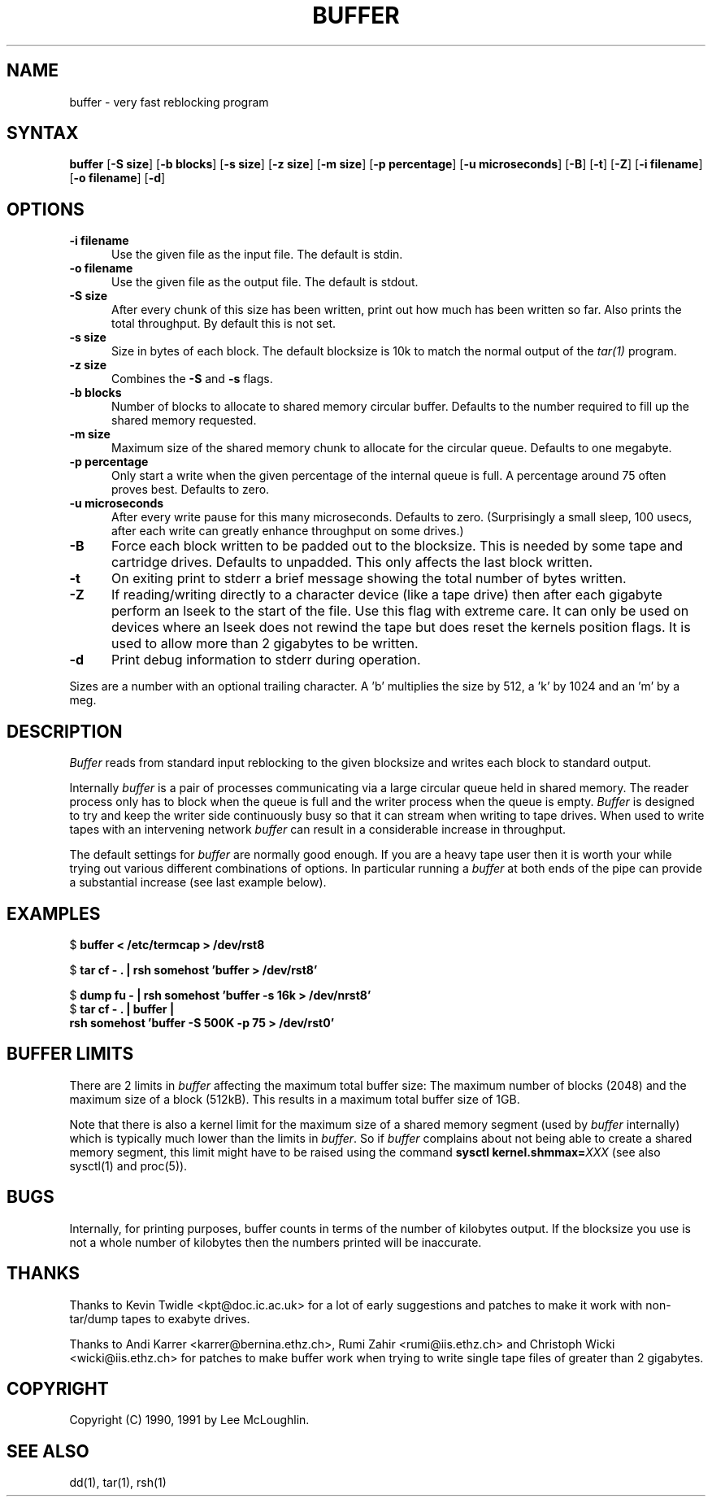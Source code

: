 .\"    Buffer.  Very fast reblocking filter speedy writing of tapes.
.\"    Copyright (C) 1990,1991  Lee McLoughlin
.\"
.\"    This program is free software; you can redistribute it and/or modify
.\"    it under the terms of the GNU General Public License as published by
.\"    the Free Software Foundation; either version 1, or (at your option)
.\"    any later version.
.\"
.\"    This program is distributed in the hope that it will be useful,
.\"    but WITHOUT ANY WARRANTY; without even the implied warranty of
.\"    MERCHANTABILITY or FITNESS FOR A PARTICULAR PURPOSE.  See the
.\"    GNU General Public License for more details.
.\"
.\"    You should have received a copy of the GNU General Public License
.\"    along with this program; if not, write to the Free Software
.\"    Foundation, Inc., 675 Mass Ave, Cambridge, MA 02139, USA.
.\"
.\"    Lee McLoughlin.
.\"    Dept of Computing, Imperial College,
.\"    180 Queens Gate, London, SW7 2BZ, UK.
.\"
.\"    Email: L.McLoughlin@doc.ic.ac.uk
.TH BUFFER 1 "14 May 1990"
.SH NAME
buffer \- very fast reblocking program
.SH SYNTAX
.B buffer
[\fB\-S size\fP] [\fB\-b blocks\fP] [\fB\-s size\fP] [\fB\-z size\fP] [\fB\-m size\fP]
[\fB\-p percentage\fP] [\fB\-u microseconds\fP] [\fB-B\fR] [\fB-t\fR]
[\fB-Z\fR] [\fB-i filename\fR] [\fB-o filename\fR] [\fB-d\fR]
.SH OPTIONS
.TP 5
.B \-i filename
Use the given file as the input file.  The default is stdin.
.TP
.B \-o filename
Use the given file as the output file.  The default is stdout.
.TP
.B \-S size
After every chunk of this size has been written, print out how much has
been written so far. Also prints the total throughput.
By default this is not set.
.TP
.B \-s size
Size in bytes of each block.  The default blocksize is 10k to match
the normal output of the
.I tar(1)
program.
.TP
.B \-z size
Combines the
.B \-S
and
.B \-s
flags.
.TP
.B \-b blocks
Number of blocks to allocate to shared memory circular buffer.
Defaults to the number required to fill up the shared memory requested.
.TP
.B \-m size
Maximum size of the shared memory chunk to allocate for the circular
queue. Defaults to one megabyte.
.TP
.B \-p percentage
Only start a write when the given percentage of the internal queue is
full.  A percentage around 75 often proves best. Defaults to zero.
.TP
.B \-u microseconds
After every write pause for this many microseconds.  Defaults to zero.
(Surprisingly a small sleep, 100 usecs, after each write can greatly enhance
throughput on some drives.)
.TP
.B \-B
Force each block written to be padded out to the blocksize.  This is needed by some tape
and cartridge drives.  Defaults to unpadded.  This only affects the
last block written.
.TP
.B \-t
On exiting print to stderr a brief message showing the total number of
bytes written.
.TP
.B \-Z
If reading/writing directly to a character device (like a tape drive)
then after each gigabyte perform an lseek to the start of the file.
Use this flag with extreme care.  It can only be used on devices where
an lseek does not rewind the tape but does reset the kernels position
flags.  It is used to allow more than 2 gigabytes to be written.
.TP
.B \-d
Print debug information to stderr during operation.
.PP
Sizes are a number with an optional trailing character.   A 'b' 
multiplies the size by 512, a 'k' by 1024 and an 'm' by a meg.
.SH DESCRIPTION
.I Buffer
reads from standard input reblocking to the given blocksize and writes
each block to standard output.
.PP
Internally
.I buffer
is a pair of processes communicating via a large circular queue held
in shared memory.  The reader process only has to block when the queue
is full and the writer process when the queue is empty.
.I Buffer
is designed to try and keep the writer side continuously busy so that
it can stream when writing to tape drives.  When used to write tapes
with an intervening network
.I buffer
can result in a considerable increase in throughput.
.PP
The default settings for
.I buffer
are normally good enough.  If you are a heavy tape user then it is
worth your while trying out various different combinations of options.
In particular running a
.I buffer
at both ends of the pipe can provide a substantial increase (see last
example below).
.SH EXAMPLES
.br
$ \fBbuffer < /etc/termcap > /dev/rst8\fP
.br
.sp
$ \fBtar cf - . | rsh somehost 'buffer > /dev/rst8'\fP
.br
.sp
$ \fBdump fu - | rsh somehost 'buffer -s 16k > /dev/nrst8'\fP
.br
$ \fBtar cf - . | buffer | 
.br
\ \ \ rsh somehost 'buffer -S 500K -p 75 > /dev/rst0'\fP
.SH BUFFER LIMITS
There are 2 limits in
.I buffer
affecting the maximum total buffer size: The maximum number of blocks (2048)
and the maximum size of a block (512kB). This results in a maximum total
buffer size of 1GB.
.PP

Note that there is also a kernel limit for the maximum size of a shared
memory segment (used by
.I buffer
internally) which is typically much lower than the limits in
.IR buffer .
So if
.I buffer
complains about not being able to create a shared memory segment, this limit
might have to be raised using the command \fBsysctl kernel.shmmax=\fP\fIXXX\fP (see also
sysctl(1) and proc(5)).

.SH BUGS
Internally, for printing purposes, buffer counts in terms of the
number of kilobytes output.  If the blocksize you use is not a whole
number of kilobytes then the numbers printed will be inaccurate.

.SH THANKS
Thanks to Kevin Twidle <kpt@doc.ic.ac.uk> for a lot of early
suggestions and patches to make it work with non-tar/dump tapes to
exabyte drives.

Thanks to Andi Karrer <karrer@bernina.ethz.ch>, Rumi Zahir
<rumi@iis.ethz.ch> and Christoph Wicki <wicki@iis.ethz.ch> for patches
to make buffer work when trying to write single tape files of greater
than 2 gigabytes.

.SH COPYRIGHT
.if n Copyright (C) 1990, 1991 by Lee McLoughlin.
.if t Copyright \(co 1990, 1991 by Lee McLoughlin.
.SH SEE ALSO
dd(1), tar(1), rsh(1)
